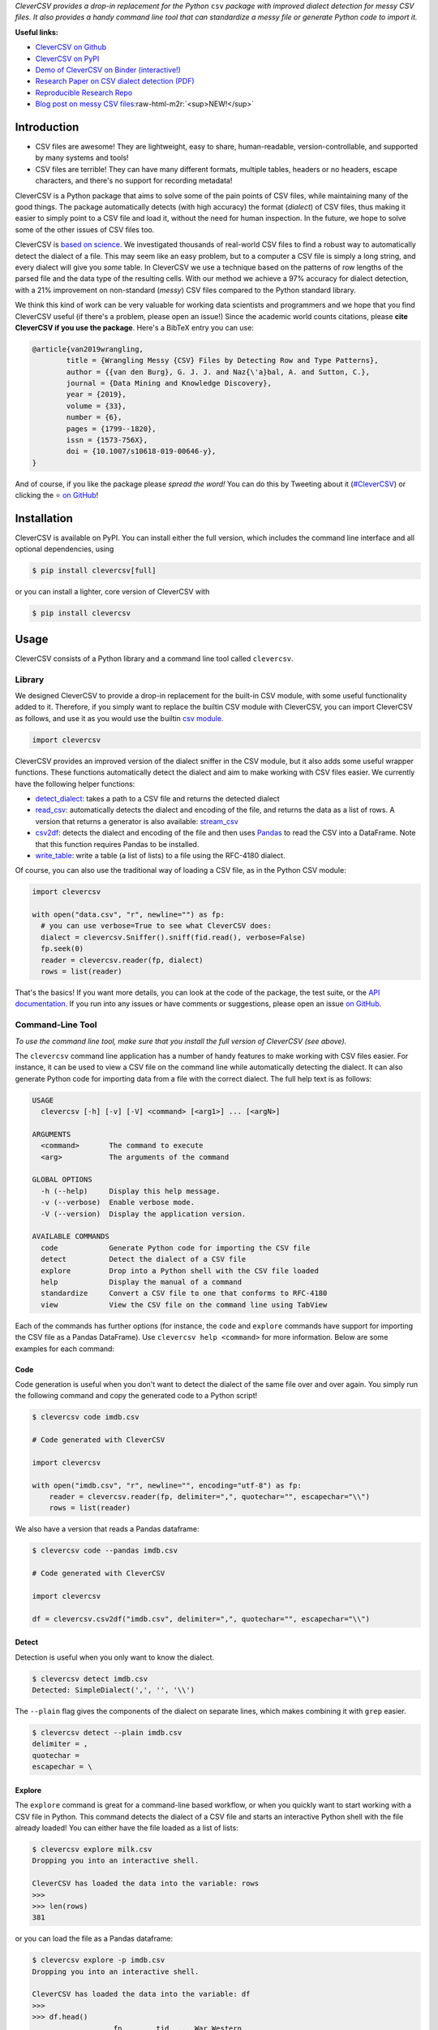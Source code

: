 .. role:: raw-html-m2r(raw)
   :format: html



.. raw:: html

   <p align="center">
           <img width="60%" src="https://raw.githubusercontent.com/alan-turing-institute/CleverCSV/eea72549195e37bd4347d87fd82bc98be2f1383d/.logo.png">
           <br>
           <a href="https://travis-ci.org/alan-turing-institute/CleverCSV">
                   <img src="https://travis-ci.org/alan-turing-institute/CleverCSV.svg?branch=master" alt="Travis Build Status">
           </a>
           <a href="https://pypi.org/project/clevercsv/">
                   <img src="https://badge.fury.io/py/clevercsv.svg" alt="PyPI version">
           </a>
           <a href="https://clevercsv.readthedocs.io/en/latest/?badge=latest">
                   <img src="https://readthedocs.org/projects/clevercsv/badge/?version=latest" alt="Documentation Status">
           </a>
           <a href="https://pepy.tech/project/clevercsv">
                   <img src="https://pepy.tech/badge/clevercsv" alt="Downloads">
           </a>
           <a href="https://mybinder.org/v2/gh/alan-turing-institute/CleverCSVDemo/master?filepath=CSV_dialect_detection_with_CleverCSV.ipynb">
                   <img src="https://mybinder.org/badge_logo.svg" alt="Binder">
           </a>
           <a href="https://rdcu.be/bLVur">
                   <img src="https://img.shields.io/badge/DOI-10.1007%2Fs10618--019--00646--y-blue">
           </a>
   </p>


*CleverCSV provides a drop-in replacement for the Python* ``csv`` *package 
with improved dialect detection for messy CSV files. It also provides a handy 
command line tool that can standardize a messy file or generate Python code to 
import it.*

**Useful links:**


* `CleverCSV on Github <https://github.com/alan-turing-institute/CleverCSV>`_
* `CleverCSV on PyPI <https://pypi.org/project/clevercsv/>`_
* `Demo of CleverCSV on Binder (interactive!) <https://mybinder.org/v2/gh/alan-turing-institute/CleverCSVDemo/master?filepath=CSV_dialect_detection_with_CleverCSV.ipynb>`_
* `Research Paper on CSV dialect detection 
  (PDF) <https://gertjanvandenburg.com/papers/VandenBurg_Nazabal_Sutton_-_Wrangling_Messy_CSV_Files_by_Detecting_Row_and_Type_Patterns_2019.pdf>`_ 
* `Reproducible Research Repo <https://github.com/alan-turing-institute/CSV_Wrangling/>`_
* `Blog post on messy CSV files <https://towardsdatascience.com/handling-messy-csv-files-2ef829aa441d>`_\ :raw-html-m2r:`<sup>NEW!</sup>`

Introduction
------------


* CSV files are awesome! They are lightweight, easy to share, human-readable, 
  version-controllable, and supported by many systems and tools!
* CSV files are terrible! They can have many different formats, multiple 
  tables, headers or no headers, escape characters, and there's no support for 
  recording metadata!

CleverCSV is a Python package that aims to solve some of the pain points of 
CSV files, while maintaining many of the good things. The package 
automatically detects (with high accuracy) the format (\ *dialect*\ ) of CSV 
files, thus making it easier to simply point to a CSV file and load it, 
without the need for human inspection. In the future, we hope to solve some of 
the other issues of CSV files too.

CleverCSV is `based on 
science <https://gertjanvandenburg.com/papers/VandenBurg_Nazabal_Sutton_-_Wrangling_Messy_CSV_Files_by_Detecting_Row_and_Type_Patterns_2019.pdf>`_. 
We investigated thousands of real-world CSV files to find a robust way to 
automatically detect the dialect of a file. This may seem like an easy 
problem, but to a computer a CSV file is simply a long string, and every 
dialect will give you *some* table. In CleverCSV we use a technique based on 
the patterns of row lengths of the parsed file and the data type of the 
resulting cells. With our method we achieve a 97% accuracy for dialect 
detection, with a 21% improvement on non-standard (\ *messy*\ ) CSV files compared 
to the Python standard library.

We think this kind of work can be very valuable for working data scientists 
and programmers and we hope that you find CleverCSV useful (if there's a 
problem, please open an issue!) Since the academic world counts citations, 
please **cite CleverCSV if you use the package**. Here's a BibTeX entry you 
can use:

.. code-block:: bib

   @article{van2019wrangling,
           title = {Wrangling Messy {CSV} Files by Detecting Row and Type Patterns},
           author = {{van den Burg}, G. J. J. and Naz{\'a}bal, A. and Sutton, C.},
           journal = {Data Mining and Knowledge Discovery},
           year = {2019},
           volume = {33},
           number = {6},
           pages = {1799--1820},
           issn = {1573-756X},
           doi = {10.1007/s10618-019-00646-y},
   }

And of course, if you like the package please *spread the word!* You can do 
this by Tweeting about it 
(\ `#CleverCSV <https://twitter.com/hashtag/clevercsv>`_\ ) or clicking the ⭐️ `on 
GitHub <https://github.com/alan-turing-institute/CleverCSV>`_\ !

Installation
------------

CleverCSV is available on PyPI. You can install either the full version, which 
includes the command line interface and all optional dependencies, using

.. code-block:: bash

   $ pip install clevercsv[full]

or you can install a lighter, core version of CleverCSV with

.. code-block:: bash

   $ pip install clevercsv

Usage
-----

CleverCSV consists of a Python library and a command line tool called 
``clevercsv``.

Library
^^^^^^^

We designed CleverCSV to provide a drop-in replacement for the built-in CSV 
module, with some useful functionality added to it. Therefore, if you simply 
want to replace the builtin CSV module with CleverCSV, you can import 
CleverCSV as follows, and use it as you would use the builtin `csv 
module <https://docs.python.org/3/library/csv.html>`_.

.. code-block:: python

   import clevercsv

CleverCSV provides an improved version of the dialect sniffer in the CSV 
module, but it also adds some useful wrapper functions. These functions 
automatically detect the dialect and aim to make working with CSV files 
easier. We currently have the following helper functions:


* `detect_dialect <https://clevercsv.readthedocs.io/en/latest/source/clevercsv.html#clevercsv.wrappers.detect_dialect>`_\ : 
  takes a path to a CSV file and returns the detected dialect
* `read_csv <https://clevercsv.readthedocs.io/en/latest/source/clevercsv.html#clevercsv.wrappers.read_csv>`_\ : 
  automatically detects the dialect and encoding of the file, and returns the 
  data as a list of rows. A version that returns a generator is also 
  available: 
  `stream_csv <https://clevercsv.readthedocs.io/en/latest/source/clevercsv.html#clevercsv.wrappers.stream_csv>`_
* `csv2df <https://clevercsv.readthedocs.io/en/latest/source/clevercsv.html#clevercsv.wrappers.csv2df>`_\ : 
  detects the dialect and encoding of the file and then uses 
  `Pandas <https://pandas.pydata.org/>`_ to read the CSV into a DataFrame. Note 
  that this function requires Pandas to be installed.
* `write_table <https://clevercsv.readthedocs.io/en/latest/source/clevercsv.html#clevercsv.wrappers.write_table>`_\ : 
  write a table (a list of lists) to a file using the RFC-4180 dialect.

Of course, you can also use the traditional way of loading a CSV file, as in 
the Python CSV module:

.. code-block:: python

   import clevercsv

   with open("data.csv", "r", newline="") as fp:
     # you can use verbose=True to see what CleverCSV does:
     dialect = clevercsv.Sniffer().sniff(fid.read(), verbose=False)
     fp.seek(0)
     reader = clevercsv.reader(fp, dialect)
     rows = list(reader)

That's the basics! If you want more details, you can look at the code of the 
package, the test suite, or the `API 
documentation <https://clevercsv.readthedocs.io/en/latest/source/modules.html>`_. 
If you run into any issues or have comments or suggestions, please open an 
issue `on GitHub <https://github.com/alan-turing-institute/CleverCSV>`_.

Command-Line Tool
^^^^^^^^^^^^^^^^^

*To use the command line tool, make sure that you install the full version of 
CleverCSV (see above).*

The ``clevercsv`` command line application has a number of handy features to 
make working with CSV files easier. For instance, it can be used to view a CSV 
file on the command line while automatically detecting the dialect. It can 
also generate Python code for importing data from a file with the correct 
dialect. The full help text is as follows:

.. code-block:: text

   USAGE
     clevercsv [-h] [-v] [-V] <command> [<arg1>] ... [<argN>]

   ARGUMENTS
     <command>       The command to execute
     <arg>           The arguments of the command

   GLOBAL OPTIONS
     -h (--help)     Display this help message.
     -v (--verbose)  Enable verbose mode.
     -V (--version)  Display the application version.

   AVAILABLE COMMANDS
     code            Generate Python code for importing the CSV file
     detect          Detect the dialect of a CSV file
     explore         Drop into a Python shell with the CSV file loaded
     help            Display the manual of a command
     standardize     Convert a CSV file to one that conforms to RFC-4180
     view            View the CSV file on the command line using TabView

Each of the commands has further options (for instance, the ``code`` and 
``explore`` commands have support for importing the CSV file as a Pandas 
DataFrame). Use ``clevercsv help <command>`` for more information. Below are 
some examples for each command:

Code
~~~~

Code generation is useful when you don't want to detect the dialect of the 
same file over and over again. You simply run the following command and copy 
the generated code to a Python script!

.. code-block:: text

   $ clevercsv code imdb.csv

   # Code generated with CleverCSV

   import clevercsv

   with open("imdb.csv", "r", newline="", encoding="utf-8") as fp:
       reader = clevercsv.reader(fp, delimiter=",", quotechar="", escapechar="\\")
       rows = list(reader)

We also have a version that reads a Pandas dataframe:

.. code-block:: text

   $ clevercsv code --pandas imdb.csv

   # Code generated with CleverCSV

   import clevercsv

   df = clevercsv.csv2df("imdb.csv", delimiter=",", quotechar="", escapechar="\\")

Detect
~~~~~~

Detection is useful when you only want to know the dialect.

.. code-block:: text

   $ clevercsv detect imdb.csv
   Detected: SimpleDialect(',', '', '\\')

The ``--plain`` flag gives the components of the dialect on separate lines, 
which makes combining it with ``grep`` easier.

.. code-block:: text

   $ clevercsv detect --plain imdb.csv
   delimiter = ,
   quotechar =
   escapechar = \

Explore
~~~~~~~

The ``explore`` command is great for a command-line based workflow, or when 
you quickly want to start working with a CSV file in Python. This command 
detects the dialect of a CSV file and starts an interactive Python shell with 
the file already loaded! You can either have the file loaded as a list of 
lists:

.. code-block:: text

   $ clevercsv explore milk.csv
   Dropping you into an interactive shell.

   CleverCSV has loaded the data into the variable: rows
   >>>
   >>> len(rows)
   381

or you can load the file as a Pandas dataframe:

.. code-block:: text

   $ clevercsv explore -p imdb.csv
   Dropping you into an interactive shell.

   CleverCSV has loaded the data into the variable: df
   >>>
   >>> df.head()
                      fn        tid  ... War Western
   0  titles01/tt0012349  tt0012349  ...   0       0
   1  titles01/tt0015864  tt0015864  ...   0       0
   2  titles01/tt0017136  tt0017136  ...   0       0
   3  titles01/tt0017925  tt0017925  ...   0       0
   4  titles01/tt0021749  tt0021749  ...   0       0

   [5 rows x 44 columns]

Standardize
~~~~~~~~~~~

Use the ``standardize`` command when you want to rewrite a file using the 
RFC-4180 standard:

.. code-block:: text

   $ clevercsv standardize --output imdb_standard.csv imdb.csv

In this particular example the use of the escape character is replaced by 
using quotes.

View
~~~~

This command allows you to view the file in the terminal. The dialect is of 
course detected using CleverCSV! Both this command and the ``standardize`` 
command support the ``--transpose`` flag, if you want to transpose the file 
before viewing or saving:

.. code-block:: text

   $ clevercsv view --transpose imdb.csv

Contributing
------------

If you want to encourage development of CleverCSV, the best thing to do now is 
to *spread the word!*

If you encounter an issue in CleverCSV, please `open an 
issue <https://help.github.com/en/github/managing-your-work-on-github/creating-an-issue>`_ 
or `submit a pull 
request <https://help.github.com/en/github/collaborating-with-issues-and-pull-requests/creating-a-pull-request>`_. 
Don't hesitate, you're helping to make this project better! If GitHub's not 
your thing but you still want to contact us, you can send an email to 
``gertjanvandenburg at gmail dot com`` instead.

Note that all contributions to the project must adhere to the `Code of 
Conduct <https://github.com/alan-turing-institute/CleverCSV/blob/master/CODE_OF_CONDUCT.md>`_.

The CleverCSV package was originally written by `Gertjan van den 
Burg <https://gertjan.dev>`_ and came out of `scientific 
research <https://gertjanvandenburg.com/papers/VandenBurg_Nazabal_Sutton_-_Wrangling_Messy_CSV_Files_by_Detecting_Row_and_Type_Patterns_2019.pdf>`_ 
on wrangling messy CSV files by `Gertjan van den Burg <https://gertjan.dev>`_\ , 
`Alfredo Nazabal <https://scholar.google.com/citations?user=IanHvT4AAAAJ>`_\ , and
`Charles Sutton <https://homepages.inf.ed.ac.uk/csutton/>`_.

Notes
-----

License: MIT (see LICENSE file).

Copyright (c) 2019-2020 `The Alan Turing Institute <https://turing.ac.uk>`_.
